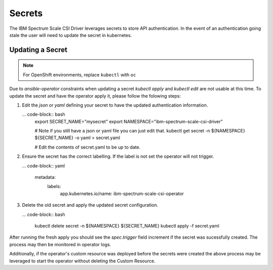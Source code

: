 Secrets
=======

The IBM Spectrum Scale CSI Driver leverages secrets to store API authentication. In the event
of an authentication going stale the user will need to update the secret in kubernetes.

Updating a Secret
-----------------

.. note:: For OpenShift environments, replace ``kubectl`` with  ``oc``

Due to `ansible-operator` constraints when updating a secret `kubectl apply` and `kubectl edit` 
are not usable at this time. To update the secret and have the operator  apply it, please follow
the folowing steps:

1. Edit the  `json` or `yaml` defining your secret to have the updated authentication information.

   ... code-block:: bash
      export SECRET_NAME="mysecret"
      export NAMESPACE="ibm-spectrum-scale-csi-driver"

      # Note if you still have a json or yaml file you can just edit that.
      kubectl get secret -n ${NAMESPACE} ${SECRET_NAME} -o yaml > secret.yaml

      # Edit the contents of secret.yaml to be up to date.

2. Ensure the secret has the correct labelling. If the label is not set the operator will not trigger.

   ... code-block:: yaml

      metadata:
        labels:
          app.kubernetes.io/name: ibm-spectrum-scale-csi-operator

3. Delete the old secret and apply the updated secret configuration.

   ... code-block:: bash

      kubectl delete secret -n ${NAMESPACE} ${SECRET_NAME}
      kubectl apply -f secret.yaml


After running the fresh apply you should see the  `spec.trigger` field increment if the secret
was sucessfully created. The process may then be monitored in operator logs.

Additionally, if the operator's custom resource was deployed before the secrets were created the 
above process may be leveraged to start the operator without  deleting the Custom Resource.
